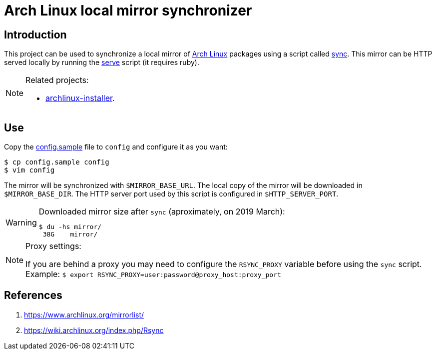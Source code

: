 = Arch Linux local mirror synchronizer
:icons: font

== Introduction

This project can be used to synchronize a local mirror of https://www.archlinux.org/[Arch Linux] packages using a script called link:sync[].
This mirror can be HTTP served locally by running the link:serve[] script (it requires ruby).

[NOTE]
.Related projects:
====
* https://github.com/paulojeronimo/archlinux-installer[archlinux-installer].
====

== Use

Copy the link:config.sample[] file to `config` and configure it as you want:

----
$ cp config.sample config
$ vim config
----

The mirror will be synchronized with `$MIRROR_BASE_URL`.
The local copy of the mirror will be downloaded in `$MIRROR_BASE_DIR`.
The HTTP server port used by this script is configured in `$HTTP_SERVER_PORT`.

[WARNING]
.Downloaded mirror size after `sync` (aproximately, on 2019 March):
====
----
$ du -hs mirror/
 38G	mirror/
----
====

[NOTE]
.Proxy settings:
====
If you are behind a proxy you may need to configure the `RSYNC_PROXY` variable before using the `sync` script.
Example: `$ export RSYNC_PROXY=user:password@proxy_host:proxy_port`
====

== References

. https://www.archlinux.org/mirrorlist/
. https://wiki.archlinux.org/index.php/Rsync
